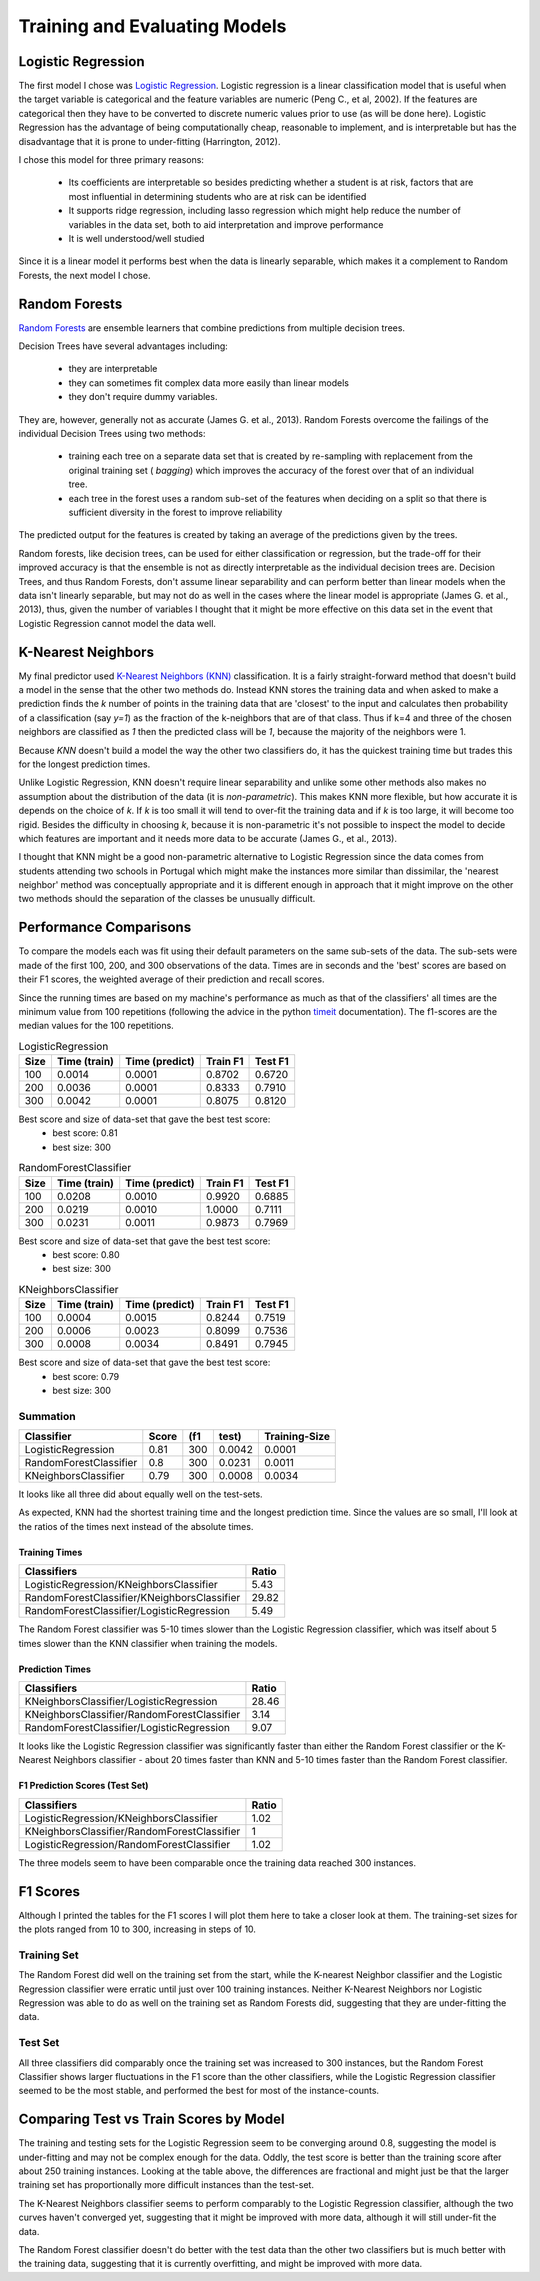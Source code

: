 Training and Evaluating Models
------------------------------









Logistic Regression
~~~~~~~~~~~~~~~~~~~

The first model I chose was `Logistic Regression <http://scikit-learn.org/stable/modules/generated/sklearn.linear_model.LogisticRegression.html#sklearn.linear_model.LogisticRegression>`_. Logistic regression is a linear classification model that is useful when the target variable is categorical and the feature variables are numeric (Peng C., et al, 2002). If the features are categorical then they have to be converted to discrete numeric values prior to use (as will be done here). Logistic Regression has the advantage of being computationally cheap, reasonable to implement, and is interpretable but has the disadvantage that it is prone to under-fitting (Harrington, 2012).

I chose this model for three primary reasons:

  * Its coefficients are interpretable so besides predicting whether a student is at risk, factors that are most influential in determining students who are at risk can be identified
  * It supports ridge regression, including lasso regression which might help reduce the number of variables in the data set, both to aid interpretation and improve performance
  * It is well understood/well studied

Since it is a linear model it performs best when the data is linearly separable, which makes it a complement to Random Forests, the next model I chose.
  
Random Forests
~~~~~~~~~~~~~~

`Random Forests <http://scikit-learn.org/stable/modules/generated/sklearn.ensemble.RandomForestClassifier.html#sklearn.ensemble.RandomForestClassifier>`_ are ensemble learners that combine predictions from multiple decision trees.

Decision Trees have several advantages including:

   * they are interpretable
   * they can sometimes fit complex data more easily than linear models
   * they don't require dummy variables. 

.. '
   
They are, however, generally not as accurate (James G. et al., 2013). Random Forests overcome the failings of the individual Decision Trees using two methods:

 *  training each tree on a separate data set that is created by re-sampling with replacement from the original training set ( *bagging*) which improves the accuracy of the forest over that of an individual tree. 
 *  each tree in the forest uses a random sub-set of the features when deciding on a split so that there is sufficient diversity in the forest to improve reliability 

The predicted output for the features is created by taking an average of the predictions given by the trees.

Random forests, like decision trees, can be used for either classification or regression, but the trade-off for their improved accuracy is that the ensemble is not as directly interpretable as the individual decision trees are. Decision Trees, and thus Random Forests, don't assume linear separability and can perform better than linear models when the data isn't linearly separable, but may not do as well in the cases where the linear model is appropriate (James G. et al., 2013), thus, given the number of variables I thought that it might be more effective on this data set in the event that Logistic Regression cannot model the data well.

K-Nearest Neighbors
~~~~~~~~~~~~~~~~~~~

My final predictor used `K-Nearest Neighbors (KNN) <http://scikit-learn.org/stable/modules/generated/sklearn.neighbors.KNeighborsClassifier.html#sklearn.neighbors.KNeighborsClassifier>`_ classification. It is a fairly straight-forward method that doesn't build a model in the sense that the other two methods do. Instead KNN stores the training data and when asked to make a prediction finds the *k* number of points in the training data that are 'closest' to the input and calculates then
probability of a classification (say *y=1*) as the fraction of the k-neighbors that are of that class. Thus if k=4 and three of the chosen neighbors are classified as *1* then the predicted class will be *1*, because the majority of the neighbors were 1.

Because *KNN* doesn't build a model the way the other two classifiers do, it has the quickest training time but trades this for the longest prediction times.

Unlike Logistic Regression, KNN doesn't require linear separability and unlike some other methods also makes no assumption about the distribution of the data (it is *non-parametric*). This makes KNN more flexible, but how accurate it is depends on the choice of *k*. If *k* is too small it will tend to over-fit the training data and if *k* is too large, it will become too rigid. Besides the difficulty in choosing *k*, because it is non-parametric it's not possible to inspect the model to decide which features are important and it needs more data to be accurate (James G., et al., 2013).

I thought that KNN might be a good non-parametric alternative to Logistic Regression since the data comes from students attending two schools in Portugal which might make the instances more similar than dissimilar, the 'nearest neighbor' method was conceptually appropriate and it is different enough in approach that it might improve on the other two methods should the separation of the classes be unusually difficult.

.. '

Performance Comparisons
~~~~~~~~~~~~~~~~~~~~~~~

To compare the models each was fit using their default parameters on the same sub-sets of the data. The sub-sets were made of the first 100, 200, and 300 observations of the data. Times are in seconds and the 'best' scores are based on their F1 scores, the weighted average of their prediction and recall scores.

Since the running times are based on my machine's performance as much as that of the classifiers' all times are the minimum value from 100 repetitions (following the advice in the python `timeit <https://docs.python.org/2/library/timeit.html>`_ documentation). The f1-scores are the median values for the 100 repetitions.










.. csv-table:: LogisticRegression
   :header: Size,Time (train),Time (predict),Train F1,Test F1

   100,0.0014,0.0001,0.8702,0.6720
   200,0.0036,0.0001,0.8333,0.7910
   300,0.0042,0.0001,0.8075,0.8120
Best score and size of data-set that gave the best test score:
 * best score: 0.81
 * best size: 300

.. csv-table:: RandomForestClassifier
   :header: Size,Time (train),Time (predict),Train F1,Test F1

   100,0.0208,0.0010,0.9920,0.6885
   200,0.0219,0.0010,1.0000,0.7111
   300,0.0231,0.0011,0.9873,0.7969
Best score and size of data-set that gave the best test score:
 * best score: 0.80
 * best size: 300

.. csv-table:: KNeighborsClassifier
   :header: Size,Time (train),Time (predict),Train F1,Test F1

   100,0.0004,0.0015,0.8244,0.7519
   200,0.0006,0.0023,0.8099,0.7536
   300,0.0008,0.0034,0.8491,0.7945
Best score and size of data-set that gave the best test score:
 * best score: 0.79
 * best size: 300



Summation
+++++++++


======================  =======  =====  =======  ===============
Classifier                Score    (f1    test)    Training-Size
======================  =======  =====  =======  ===============
LogisticRegression         0.81    300   0.0042           0.0001
RandomForestClassifier     0.8     300   0.0231           0.0011
KNeighborsClassifier       0.79    300   0.0008           0.0034
======================  =======  =====  =======  ===============


It looks like all three did about equally well on the test-sets.

As expected, KNN had the shortest training time and the longest prediction time. Since the values are so small, I'll look at the ratios of the times next instead of the absolute times.

.. '



Training Times
``````````````

===========================================  =======
Classifiers                                    Ratio
===========================================  =======
LogisticRegression/KNeighborsClassifier         5.43
RandomForestClassifier/KNeighborsClassifier    29.82
RandomForestClassifier/LogisticRegression       5.49
===========================================  =======


The Random Forest classifier was 5-10 times slower than the Logistic Regression classifier, which was itself about 5 times slower than the KNN classifier when training the models.

Prediction Times
````````````````

===========================================  =======
Classifiers                                    Ratio
===========================================  =======
KNeighborsClassifier/LogisticRegression        28.46
KNeighborsClassifier/RandomForestClassifier     3.14
RandomForestClassifier/LogisticRegression       9.07
===========================================  =======


It looks like the Logistic Regression classifier was significantly faster than either the Random Forest classifier or the K-Nearest Neighbors classifier - about 20 times faster than KNN and 5-10 times faster than the Random Forest classifier.

F1 Prediction Scores (Test Set)
```````````````````````````````

===========================================  =======
Classifiers                                    Ratio
===========================================  =======
LogisticRegression/KNeighborsClassifier         1.02
KNeighborsClassifier/RandomForestClassifier     1
LogisticRegression/RandomForestClassifier       1.02
===========================================  =======


The three models seem to have been comparable once the training data reached 300 instances.

F1 Scores
~~~~~~~~~

Although I printed the tables for the F1 scores I will plot them here to take a closer look at them. The training-set sizes for the plots ranged from 10 to 300, increasing in steps of 10.




Training Set
++++++++++++


.. image:: figures/f1_scores_training.*
   :align: center
   :scale: 85%


The Random Forest did well on the training set from the start, while the K-nearest Neighbor classifier  and the Logistic Regression classifier were erratic until just over 100 training instances. Neither K-Nearest Neighbors nor Logistic Regression was able to do as well on the training set as Random Forests did, suggesting that they are under-fitting the data.

Test Set
++++++++


.. image:: figures/f1_scores_test.*
   :align: center
   :scale: 85%


All three classifiers did comparably once the training set was increased to 300 instances, but the Random Forest Classifier shows larger fluctuations in the F1 score than the other classifiers, while the Logistic Regression classifier seemed to be the most stable, and performed the best for most of the instance-counts.




Comparing Test vs Train Scores by Model
~~~~~~~~~~~~~~~~~~~~~~~~~~~~~~~~~~~~~~~


.. image:: figures/f1_scores_LogisticRegression.*
   :align: center
   :scale: 85%


The training and testing sets for the Logistic Regression seem to be converging around 0.8, suggesting the model is under-fitting and may not be complex enough for the data. Oddly, the test score is better than  the training score after about 250 training instances. Looking at the table above, the differences are fractional and might just be that the larger training set has proportionally more difficult instances than the test-set.


.. image:: figures/f1_scores_KNeighborsClassifier.*
   :align: center
   :scale: 85%


The K-Nearest Neighbors classifier seems to perform comparably to the Logistic Regression classifier, although the two curves haven't converged yet, suggesting that it might be improved with more data, although it will still under-fit the data.


.. image:: figures/f1_scores_RandomForestClassifier.*
   :align: center
   :scale: 85%


The Random Forest classifier doesn't do better with the test data than the other two classifiers but is much better with the training data, suggesting that it is currently overfitting, and might be improved with more data.
